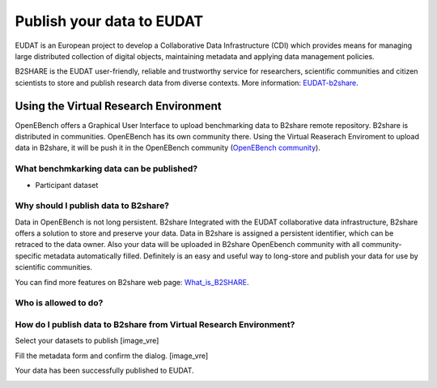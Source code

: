 ##########################
Publish your data to EUDAT
##########################

EUDAT is an European project to develop a Collaborative Data Infrastructure (CDI) which provides means for managing large distributed collection of digital objects, maintaining metadata and applying data management policies. 

B2SHARE is the EUDAT user-friendly, reliable and trustworthy service for researchers, scientific communities and citizen scientists to store and publish research data from diverse contexts. More information: `EUDAT-b2share <https://eudat.eu/services/b2share>`_.


Using the Virtual Research Environment
######################################

OpenEBench offers a Graphical User Interface to upload benchmarking data to B2share remote repository. 
B2share is distributed in communities. OpenEBench has its own community there. Using the Virtual Reaserach Enviroment to upload data in B2share, it will be push it in the OpenEBench community (`OpenEBench community <https://eudat-b2share-test.csc.fi/communities/OpenEBench>`_).


What benchmkarking data can be published?
=========================================
- Participant dataset


Why should I publish data to B2share?
=====================================
Data in OpenEBench is not long persistent. B2share  Integrated with the EUDAT collaborative data infrastructure, B2share offers a solution to store and preserve your data. Data in B2share is assigned a persistent identifier, which can be retraced to the data owner. Also your data will be uploaded in B2share OpenEbench community with all community-specific metadata automatically filled. 
Definitely is an easy and useful way to long-store and publish your data for use by scientific communities.

You can find more features on B2share web page:  `What_is_B2SHARE <https://eudat.eu/services/userdoc/b2share#What_is_B2SHARE>`_.

Who is allowed to do?
=====================

How do I publish data to B2share from Virtual Research Environment?
===================================================================

Select your datasets to publish
[image_vre]

Fill the metadata form and confirm the dialog.
[image_vre]

Your data has been successfully published to EUDAT.

.. image:: https://user-images.githubusercontent.com/63742994/114579564-44dbcd00-9c7e-11eb-8057-c47b63d247b7.png
